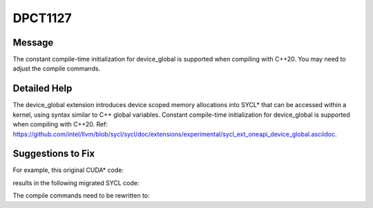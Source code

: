 .. _DPCT1127:

DPCT1127
========

Message
-------

.. _msg-1127-start:

The constant compile-time initialization for device_global is supported when compiling with C++20.
You may need to adjust the compile commands.

.. _msg-1127-end:

Detailed Help
-------------

The device_global extension introduces device scoped memory allocations into SYCL\* that can be
accessed within a kernel, using syntax similar to C++ global variables. Constant compile-time
initialization for device_global is supported when compiling with C++20.
Ref: https://github.com/intel/llvm/blob/sycl/sycl/doc/extensions/experimental/sycl_ext_oneapi_device_global.asciidoc.

Suggestions to Fix
------------------

For example, this original CUDA\* code:

.. code-block:: cpp
   :linenos:

   // test.cu
   __constant__ int var = 0;
   __global__ void kernel(int* ptr) {
     *ptr = var;
   }

results in the following migrated SYCL code:

.. code-block:: cpp
   :linenos:

   // test.dp.cpp
   /*
   DPCT1127:0: The constant compile-time initialization for device_global is supported when compiling with C++20. You may need to adjust the compile commands.
   */
   static sycl::ext::oneapi::experimental::device_global<const int> var{0};
   void kernel(int* ptr) {
     *ptr = var.get();
   }

The compile commands need to be rewritten to:

.. code-block:: bash
   :linenos:

   icpx -fsycl -std=c++20 test.dp.cpp # Linux
   icx-cl -fsycl -Qstd=c++20 test.dp.cpp # Windows

